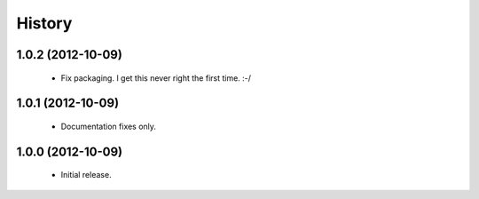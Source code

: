 History
=======

1.0.2 (2012-10-09)
------------------
   - Fix packaging. I get this never right the first time. :-/

1.0.1 (2012-10-09)
------------------
   - Documentation fixes only.

1.0.0 (2012-10-09)
------------------
   - Initial release.
